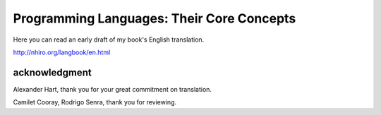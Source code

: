 ============================================
 Programming Languages: Their Core Concepts
============================================

Here you can read an early draft of my book's English translation.

http://nhiro.org/langbook/en.html

acknowledgment
==============

Alexander Hart, thank you for your great commitment on translation.

Camilet Cooray, Rodrigo Senra, thank you for reviewing.
